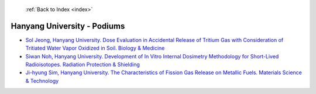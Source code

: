 :ref:`Back to Index <index>`

Hanyang University - Podiums
----------------------------

* `Sol Jeong, Hanyang University. Dose Evaluation in Accidental Release of Tritium Gas with Consideration of Tritiated Water Vapor Oxidized in Soil. Biology & Medicine <../_static/docs/311.pdf>`_
* `Siwan Noh, Hanyang University. Development of In Vitro Internal Dosimetry Methodology for Short-Lived Radioisotopes. Radiation Protection & Shielding <../_static/docs/192.pdf>`_
* `Ji-hyung Sim, Hanyang University. The Characteristics of Fission Gas Release on Metallic Fuels. Materials Science & Technology <../_static/docs/245.pdf>`_
